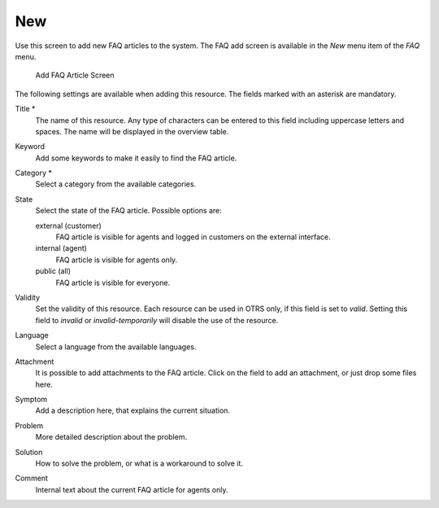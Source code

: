 New
===

Use this screen to add new FAQ articles to the system. The FAQ add screen is available in the *New* menu item of the *FAQ* menu.

.. figure:: images/faq-new.png
   :alt: Add FAQ Article Screen

   Add FAQ Article Screen

The following settings are available when adding this resource. The fields marked with an asterisk are mandatory.

Title \*
   The name of this resource. Any type of characters can be entered to this field including uppercase letters and spaces. The name will be displayed in the overview table.

Keyword
   Add some keywords to make it easily to find the FAQ article.

Category \*
   Select a category from the available categories.

   .. seealso::

      Categories can be managed on the :doc:`category-management` screen.

State
   Select the state of the FAQ article. Possible options are:

   external (customer)
      FAQ article is visible for agents and logged in customers on the external interface.

   internal (agent)
      FAQ article is visible for agents only.

   public (all)
      FAQ article is visible for everyone.

Validity
   Set the validity of this resource. Each resource can be used in OTRS only, if this field is set to *valid*. Setting this field to *invalid* or *invalid-temporarily* will disable the use of the resource.

Language
   Select a language from the available languages.

   .. seealso::

      Languages can be managed on the :doc:`language-management` screen.

Attachment
   It is possible to add attachments to the FAQ article. Click on the field to add an attachment, or just drop some files here.

Symptom
   Add a description here, that explains the current situation.

Problem
   More detailed description about the problem.

Solution
   How to solve the problem, or what is a workaround to solve it.

Comment
   Internal text about the current FAQ article for agents only.
